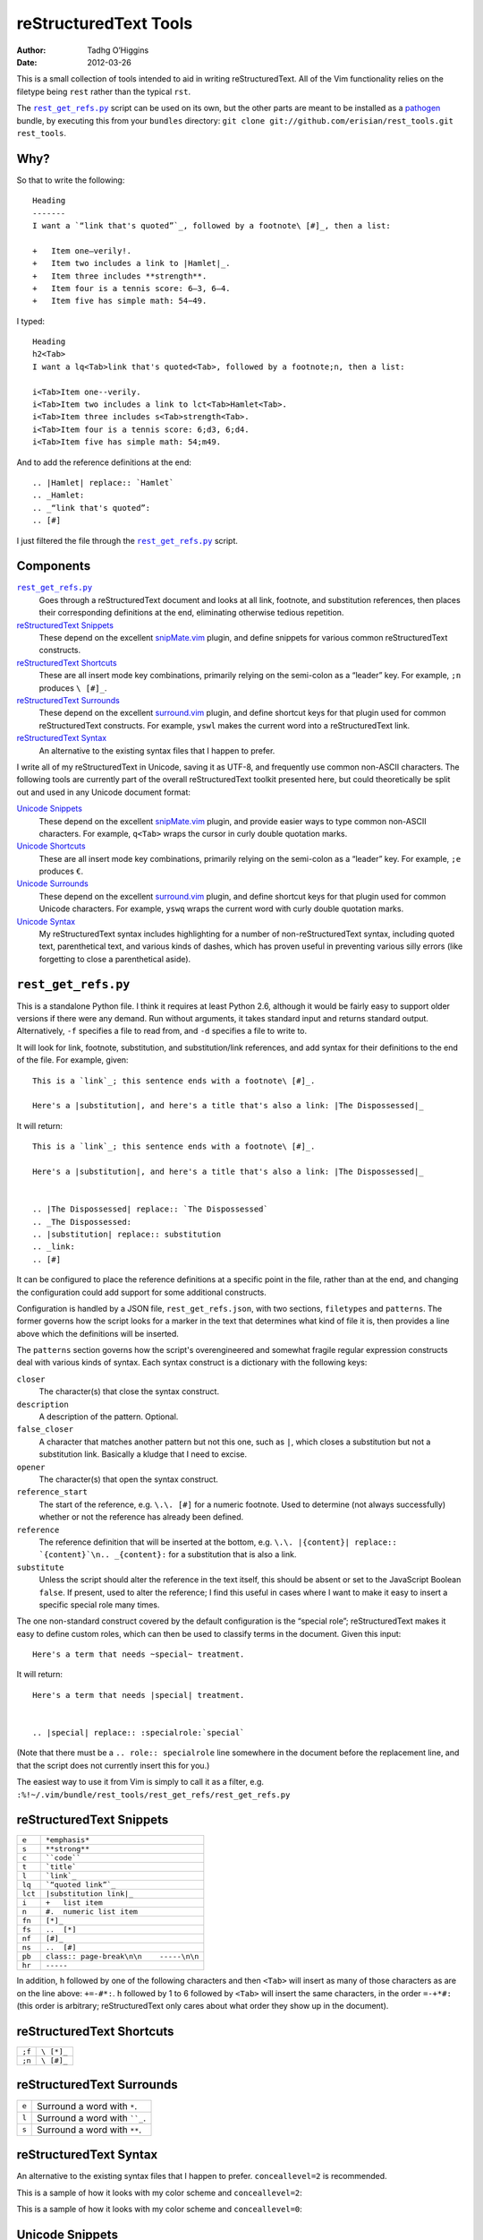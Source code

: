 reStructuredText Tools
======================
:author: Tadhg O’Higgins
:date: 2012-03-26

This is a small collection of tools intended to aid in writing reStructuredText. All of the Vim functionality relies on the filetype being ``rest`` rather than the typical ``rst``.

The |rest_get_refs.py|_ script can be used on its own, but the other parts are meant to be installed as a `pathogen`_ bundle, by executing this from your ``bundles`` directory: ``git clone git://github.com/erisian/rest_tools.git rest_tools``.

Why?
----

So that to write the following::

    Heading
    -------
    I want a `“link that's quoted”`_, followed by a footnote\ [#]_, then a list:

    +   Item one—verily!.
    +   Item two includes a link to |Hamlet|_.
    +   Item three includes **strength**.
    +   Item four is a tennis score: 6–3, 6–4.
    +   Item five has simple math: 54−49.

I typed::

    Heading
    h2<Tab>
    I want a lq<Tab>link that's quoted<Tab>, followed by a footnote;n, then a list:

    i<Tab>Item one--verily.
    i<Tab>Item two includes a link to lct<Tab>Hamlet<Tab>.
    i<Tab>Item three includes s<Tab>strength<Tab>.
    i<Tab>Item four is a tennis score: 6;d3, 6;d4.
    i<Tab>Item five has simple math: 54;m49.

And to add the reference definitions at the end::

    .. |Hamlet| replace:: `Hamlet`
    .. _Hamlet:
    .. _“link that's quoted”: 
    .. [#] 

I just filtered the file through the |rest_get_refs.py|_ script.

Components
----------
|rest_get_refs.py|_
    Goes through a reStructuredText document and looks at all link, footnote, and substitution references, then places their corresponding definitions at the end, eliminating otherwise tedious repetition.
`reStructuredText Snippets`_
    These depend on the excellent `snipMate.vim`_ plugin, and define snippets for various common reStructuredText constructs.
`reStructuredText Shortcuts`_
    These are all insert mode key combinations, primarily relying on the semi-colon as a “leader” key. For example, ``;n`` produces ``\ [#]_``.
`reStructuredText Surrounds`_
    These depend on the excellent `surround.vim`_ plugin, and define shortcut keys for that plugin used for common reStructuredText constructs. For example, ``yswl`` makes the current word into a reStructuredText link.
`reStructuredText Syntax`_
    An alternative to the existing syntax files that I happen to prefer.

I write all of my reStructuredText in Unicode, saving it as UTF-8, and frequently use common non-ASCII characters. The following tools are currently part of the overall reStructuredText toolkit presented here, but could theoretically be split out and used in any Unicode document format:

`Unicode Snippets`_
    These depend on the excellent `snipMate.vim`_ plugin, and provide easier ways to type common non-ASCII characters. For example, ``q<Tab>`` wraps the cursor in curly double quotation marks.
`Unicode Shortcuts`_
    These are all insert mode key combinations, primarily relying on the semi-colon as a “leader” key. For example, ``;e`` produces ``€``.
`Unicode Surrounds`_
    These depend on the excellent `surround.vim`_ plugin, and define shortcut keys for that plugin used for common Unicode characters. For example, ``yswq`` wraps the current word with curly double quotation marks.
`Unicode Syntax`_
    My reStructuredText syntax includes highlighting for a number of non-reStructuredText syntax, including quoted text, parenthetical text, and various kinds of dashes, which has proven useful in preventing various silly errors (like forgetting to close a parenthetical aside).

``rest_get_refs.py``
--------------------
This is a standalone Python file. I think it requires at least Python 2.6, although it would be fairly easy to support older versions if there were any demand. Run without arguments, it takes standard input and returns standard output. Alternatively, ``-f`` specifies a file to read from, and ``-d`` specifies a file to write to.

It will look for link, footnote, substitution, and substitution/link references, and add syntax for their definitions to the end of the file. For example, given::

    This is a `link`_; this sentence ends with a footnote\ [#]_.

    Here's a |substitution|, and here's a title that's also a link: |The Dispossessed|_

It will return::

    This is a `link`_; this sentence ends with a footnote\ [#]_.

    Here's a |substitution|, and here's a title that's also a link: |The Dispossessed|_


    .. |The Dispossessed| replace:: `The Dispossessed`
    .. _The Dispossessed:
    .. |substitution| replace:: substitution
    .. _link: 
    .. [#] 

It can be configured to place the reference definitions at a specific point in the file, rather than at the end, and changing the configuration could add support for some additional constructs.

Configuration is handled by a JSON file, ``rest_get_refs.json``, with two sections, ``filetypes`` and ``patterns``. The former governs how the script looks for a marker in the text that determines what kind of file it is, then provides a line above which the definitions will be inserted.

The ``patterns`` section governs how the script's overengineered and somewhat fragile regular expression constructs deal with various kinds of syntax. Each syntax construct is a dictionary with the following keys:

``closer``
    The character(s) that close the syntax construct.
``description``
    A description of the pattern. Optional.
``false_closer``
    A character that matches another pattern but not this one, such as ``|``, which closes a substitution but not a substitution link. Basically a kludge that I need to excise.
``opener``
    The character(s) that open the syntax construct.
``reference_start``
    The start of the reference, e.g. ``\.\. [#]`` for a numeric footnote. Used to determine (not always successfully) whether or not the reference has already been defined.
``reference``
    The reference definition that will be inserted at the bottom, e.g. ``\.\. |{content}| replace:: `{content}`\n.. _{content}:`` for a substitution that is also a link.
``substitute``
    Unless the script should alter the reference in the text itself, this should be absent or set to the JavaScript Boolean ``false``. If present, used to alter the reference; I find this useful in cases where I want to make it easy to insert a specific special role many times.

The one non-standard construct covered by the default configuration is the “special role”; reStructuredText makes it easy to define custom roles, which can then be used to classify terms in the document. Given this input::

    Here's a term that needs ~special~ treatment.

It will return::

    Here's a term that needs |special| treatment.


    .. |special| replace:: :specialrole:`special`

(Note that there must be a ``.. role:: specialrole`` line somewhere in the document before the replacement line, and that the script does not currently insert this for you.)

The easiest way to use it from Vim is simply to call it as a filter, e.g. ``:%!~/.vim/bundle/rest_tools/rest_get_refs/rest_get_refs.py``

reStructuredText Snippets
-------------------------
======= =======================================
``e``   ``*emphasis*``
``s``   ``**strong**``
``c``   ````code````
``t``   ```title```
``l``   ```link`_``
``lq``  ```“quoted link”`_``
``lct`` ``|substitution link|_``
``i``   ``+   list item``
``n``   ``#.  numeric list item``
``fn``  ``[*]_``
``fs``  ``..  [*]``
``nf``  ``[#]_``
``ns``  ``..  [#]``
``pb``  ``class:: page-break\n\n    -----\n\n``
``hr``  ``-----``
======= =======================================

In addition, ``h`` followed by one of the following characters and then ``<Tab>`` will insert as many of those characters as are on the line above: ``+=-#*:``. ``h`` followed by 1 to 6 followed by ``<Tab>`` will insert the same characters, in the order ``=-+*#:`` (this order is arbitrary; reStructuredText only cares about what order they show up in the document).

reStructuredText Shortcuts
--------------------------
====== ==========
``;f`` ``\ [*]_``
``;n`` ``\ [#]_``
====== ==========

reStructuredText Surrounds
--------------------------
===== =============================
``e`` Surround a word with ``*``.
``l`` Surround a word with ````_``.
``s`` Surround a word with ``**``.
===== =============================

reStructuredText Syntax
-----------------------
An alternative to the existing syntax files that I happen to prefer. ``conceallevel=2`` is recommended.

This is a sample of how it looks with my color scheme and ``conceallevel=2``:

.. image:: https://github.com/erisian/rest_tools/raw/master/syntax_conceallevel2.png

This is a sample of how it looks with my color scheme and ``conceallevel=0``:

.. image:: https://github.com/erisian/rest_tools/raw/master/syntax_conceallevel0.png

Unicode Snippets
----------------
====== ===============================
``q``  Double quotation marks: ``“”``.
``Q``  Single quotation marks: ``‘’``.
``rx`` ℞.
====== ===============================

Unicode Shortcuts
-----------------
These are all insert mode shortcuts.

====== =============================
``--`` em dash: ``—``.
``;-`` en dash: ``–``.
``;d`` en dash: ``–``
``;m`` minus sign: ``−``
``;;`` ellipsis: ``…``
``;q`` open double quotation: ``“``

       .. fix syntax: ”
``;Q`` close double quotation: ``”``
``;'`` close single quotation: ``’``
``;o`` bullet dot: ``•``
``;0`` degree symbol: ``°``
``;e`` euro: ``€``
``;r`` rx sign: ``℞``
``;c`` cents: ``¢``
``;l`` pound currency: ``£``
``;t`` therefore: ``∴``
``;C`` copyright: ``©``
``;R`` registered trademark: ``®``
``-_`` down arrow: ``↓``
``->`` right arrow: ``→``
``-^`` up arrow: ``↑``
``-<`` left arrow: ``←``
``-;`` en dash: ``–``
====== =============================

Unicode Surrounds
-----------------
===== ============================
``q`` Surround a word with ``“”``.
===== ============================

Unicode Syntax
--------------
Provides highlighting for:

+   Em dashes.
+   En dashes.
+   Minus signs.
+   Sections in double quotation marks.
+   Sections in single quotation marks.
+   Sections in parentheses.
+   If Vim's ``conceal`` functionality is available, will conceal backslash-space.

.. |rest_get_refs.py| replace:: ``rest_get_refs.py``
.. _pathogen: https://github.com/tpope/vim-pathogen
.. _snipMate.vim: http://www.vim.org/scripts/script.php?script_id=2540
.. _surround.vim: https://github.com/tpope/vim-surround
